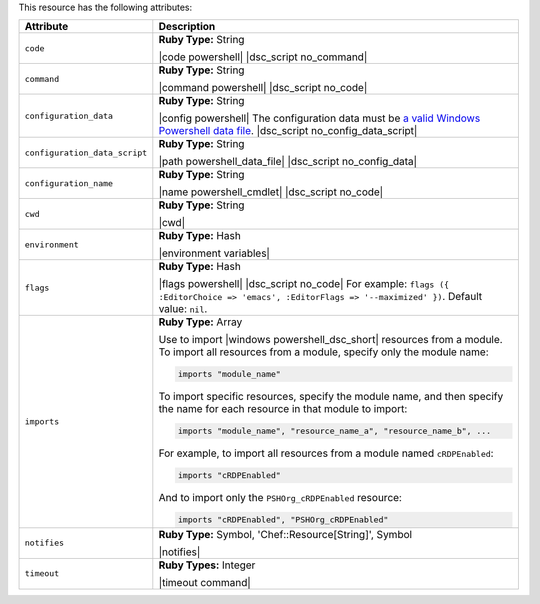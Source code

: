 .. The contents of this file are included in multiple topics.
.. This file should not be changed in a way that hinders its ability to appear in multiple documentation sets.

This resource has the following attributes:

.. list-table::
   :widths: 150 450
   :header-rows: 1

   * - Attribute
     - Description
   * - ``code``
     - **Ruby Type:** String

       |code powershell| |dsc_script no_command|
   * - ``command``
     - **Ruby Type:** String

       |command powershell| |dsc_script no_code|
   * - ``configuration_data``
     - **Ruby Type:** String

       |config powershell| The configuration data must be `a valid Windows Powershell data file <http://msdn.microsoft.com/en-us/library/dd878337(v=vs.85).aspx>`_. |dsc_script no_config_data_script|
   * - ``configuration_data_script``
     - **Ruby Type:** String

       |path powershell_data_file| |dsc_script no_config_data|
   * - ``configuration_name``
     - **Ruby Type:** String

       |name powershell_cmdlet| |dsc_script no_code|
   * - ``cwd``
     - **Ruby Type:** String

       |cwd|
   * - ``environment``
     - **Ruby Type:** Hash

       |environment variables|
   * - ``flags``
     - **Ruby Type:** Hash

       |flags powershell| |dsc_script no_code| For example: ``flags ({ :EditorChoice => 'emacs', :EditorFlags => '--maximized' })``. Default value: ``nil``.
   * - ``imports``
     - **Ruby Type:** Array

       Use to import |windows powershell_dsc_short| resources from a module. To import all resources from a module, specify only the module name:

       .. code-block:: ruby

          imports "module_name"

       To import specific resources, specify the module name, and then specify the name for each resource in that module to import:

       .. code-block:: ruby

          imports "module_name", "resource_name_a", "resource_name_b", ...

       For example, to import all resources from a module named ``cRDPEnabled``:

       .. code-block:: ruby

          imports "cRDPEnabled"

       And to import only the ``PSHOrg_cRDPEnabled`` resource:

       .. code-block:: ruby

          imports "cRDPEnabled", "PSHOrg_cRDPEnabled"

   * - ``notifies``
     - **Ruby Type:** Symbol, 'Chef::Resource[String]', Symbol

       |notifies|

       .. include:: ../../includes_resources_common/includes_resources_common_notifications_syntax_notifies.rst

       .. include:: ../../includes_resources_common/includes_resources_common_notifications_timers.rst
   * - ``timeout``
     - **Ruby Types:** Integer

       |timeout command|

